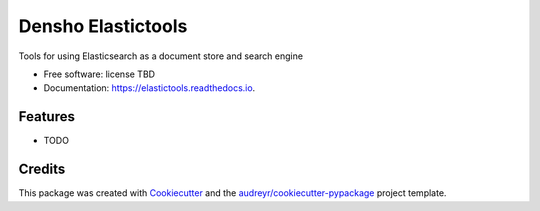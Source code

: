 ===================
Densho Elastictools
===================


.. image:: https://img.shields.io/pypi/v/elastictools.svg
        :target: https://pypi.python.org/pypi/elastictools

.. image:: https://img.shields.io/travis/gjost/elastictools.svg
        :target: https://travis-ci.com/gjost/elastictools

.. image:: https://readthedocs.org/projects/elastictools/badge/?version=latest
        :target: https://elastictools.readthedocs.io/en/latest/?version=latest
        :alt: Documentation Status


Tools for using Elasticsearch as a document store and search engine


* Free software: license TBD
* Documentation: https://elastictools.readthedocs.io.


Features
--------


* TODO

Credits
-------

This package was created with Cookiecutter_ and the `audreyr/cookiecutter-pypackage`_ project template.

.. _Cookiecutter: https://github.com/audreyr/cookiecutter
.. _`audreyr/cookiecutter-pypackage`: https://github.com/audreyr/cookiecutter-pypackage
